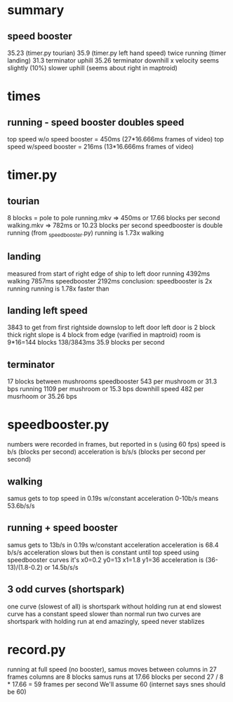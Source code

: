 * summary
** speed booster
   35.23 (timer.py tourian)
   35.9 (timer.py left hand speed)
   twice running (timer landing)
   31.3 terminator uphill
   35.26 terminator downhill
   x velocity seems slightly (10%) slower uphill (seems about right in maptroid)
* times
** running - speed booster doubles speed
   top speed w/o speed booster = 450ms (27*16.666ms frames of video)
   top speed w/speed booster = 216ms (13*16.666ms frames of video)
* timer.py
** tourian
  8 blocks = pole to pole
  running.mkv => 450ms or 17.66 blocks per second
  walking.mkv => 782ms or 10.23 blocks per second
  speedbooster is double running (from _speedbooster.py)
  running is 1.73x walking
** landing
   measured from start of right edge of ship to left door
   running 4392ms
   walking 7857ms
   speedbooster 2192ms
   conclusion: speedbooster is 2x running
   running is 1.78x faster than
** landing  left speed
   3843 to get from first rightside downslop to left door
   left door is 2 block thick
   right slope is 4 block from edge (varified in maptroid)
   room is 9*16=144 blocks
   138/3843ms 35.9 blocks per second
** terminator
   17 blocks between mushrooms
   speedbooster 543 per mushroom or 31.3 bps
   running 1109 per mushroom or 15.3 bps
   downhill speed 482 per musrhoom or 35.26 bps
* speedbooster.py
  numbers were recorded in frames, but reported in s (using 60 fps)
  speed is b/s (blocks per second)
  acceleration is b/s/s (blocks per second per second)
** walking
   samus gets to top speed in 0.19s w/constant acceleration
   0-10b/s means 53.6b/s/s
** running + speed booster
   samus gets to 13b/s in 0.19s w/constant acceleration
   acceleration is 68.4 b/s/s
   acceleration slows but then is constant until top speed
   using speedbooster curves it's x0=0.2 y0=13 x1=1.8 y1=36
   acceleration is (36-13)/(1.8-0.2) or 14.5b/s/s
** 3 odd curves (shortspark)
   one curve (slowest of all) is shortspark without holding run at end
   slowest curve has a constant speed slower than normal run
   two curves are shortspark with holding run at end
   amazingly, speed never stablizes
* record.py
  running at full speed (no booster), samus moves between columns in 27 frames
  columns are 8 blocks
  samus runs at 17.66 blocks per second
  27 / 8 * 17.66 = 59 frames per second
  We'll assume 60 (internet says snes should be 60)
